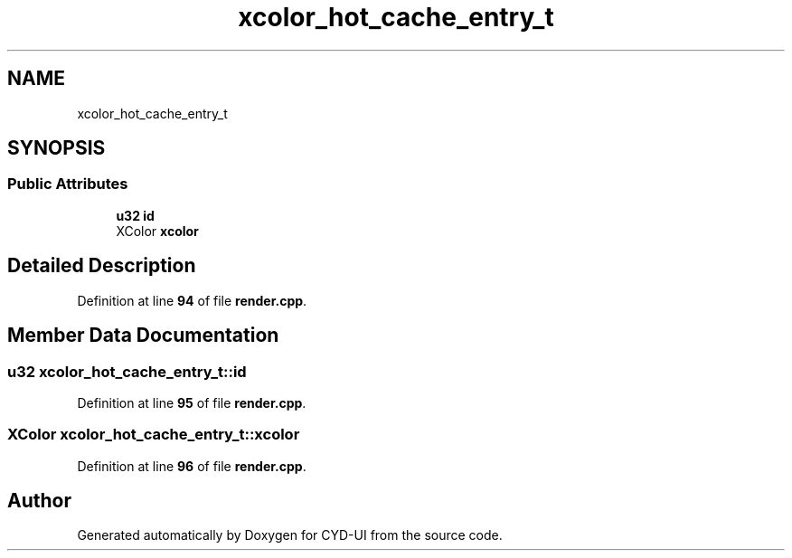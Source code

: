 .TH "xcolor_hot_cache_entry_t" 3 "CYD-UI" \" -*- nroff -*-
.ad l
.nh
.SH NAME
xcolor_hot_cache_entry_t
.SH SYNOPSIS
.br
.PP
.SS "Public Attributes"

.in +1c
.ti -1c
.RI "\fBu32\fP \fBid\fP"
.br
.ti -1c
.RI "XColor \fBxcolor\fP"
.br
.in -1c
.SH "Detailed Description"
.PP 
Definition at line \fB94\fP of file \fBrender\&.cpp\fP\&.
.SH "Member Data Documentation"
.PP 
.SS "\fBu32\fP xcolor_hot_cache_entry_t::id"

.PP
Definition at line \fB95\fP of file \fBrender\&.cpp\fP\&.
.SS "XColor xcolor_hot_cache_entry_t::xcolor"

.PP
Definition at line \fB96\fP of file \fBrender\&.cpp\fP\&.

.SH "Author"
.PP 
Generated automatically by Doxygen for CYD-UI from the source code\&.
